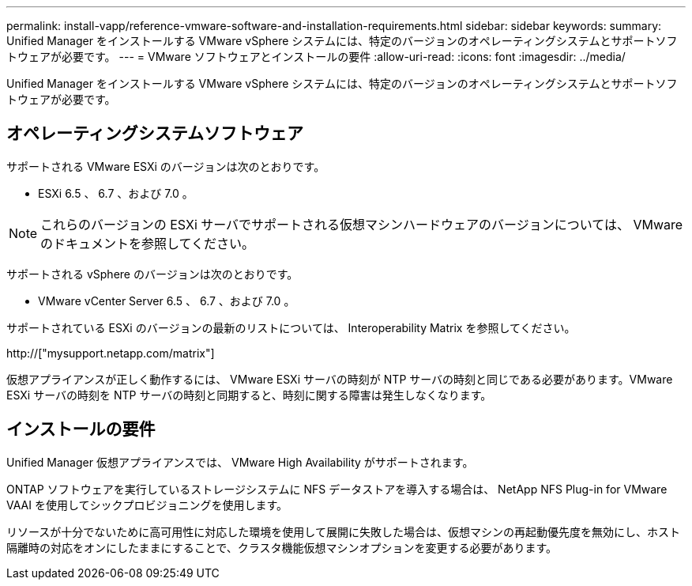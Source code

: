 ---
permalink: install-vapp/reference-vmware-software-and-installation-requirements.html 
sidebar: sidebar 
keywords:  
summary: Unified Manager をインストールする VMware vSphere システムには、特定のバージョンのオペレーティングシステムとサポートソフトウェアが必要です。 
---
= VMware ソフトウェアとインストールの要件
:allow-uri-read: 
:icons: font
:imagesdir: ../media/


[role="lead"]
Unified Manager をインストールする VMware vSphere システムには、特定のバージョンのオペレーティングシステムとサポートソフトウェアが必要です。



== オペレーティングシステムソフトウェア

サポートされる VMware ESXi のバージョンは次のとおりです。

* ESXi 6.5 、 6.7 、および 7.0 。


[NOTE]
====
これらのバージョンの ESXi サーバでサポートされる仮想マシンハードウェアのバージョンについては、 VMware のドキュメントを参照してください。

====
サポートされる vSphere のバージョンは次のとおりです。

* VMware vCenter Server 6.5 、 6.7 、および 7.0 。


サポートされている ESXi のバージョンの最新のリストについては、 Interoperability Matrix を参照してください。

http://["mysupport.netapp.com/matrix"]

仮想アプライアンスが正しく動作するには、 VMware ESXi サーバの時刻が NTP サーバの時刻と同じである必要があります。VMware ESXi サーバの時刻を NTP サーバの時刻と同期すると、時刻に関する障害は発生しなくなります。



== インストールの要件

Unified Manager 仮想アプライアンスでは、 VMware High Availability がサポートされます。

ONTAP ソフトウェアを実行しているストレージシステムに NFS データストアを導入する場合は、 NetApp NFS Plug-in for VMware VAAI を使用してシックプロビジョニングを使用します。

リソースが十分でないために高可用性に対応した環境を使用して展開に失敗した場合は、仮想マシンの再起動優先度を無効にし、ホスト隔離時の対応をオンにしたままにすることで、クラスタ機能仮想マシンオプションを変更する必要があります。
